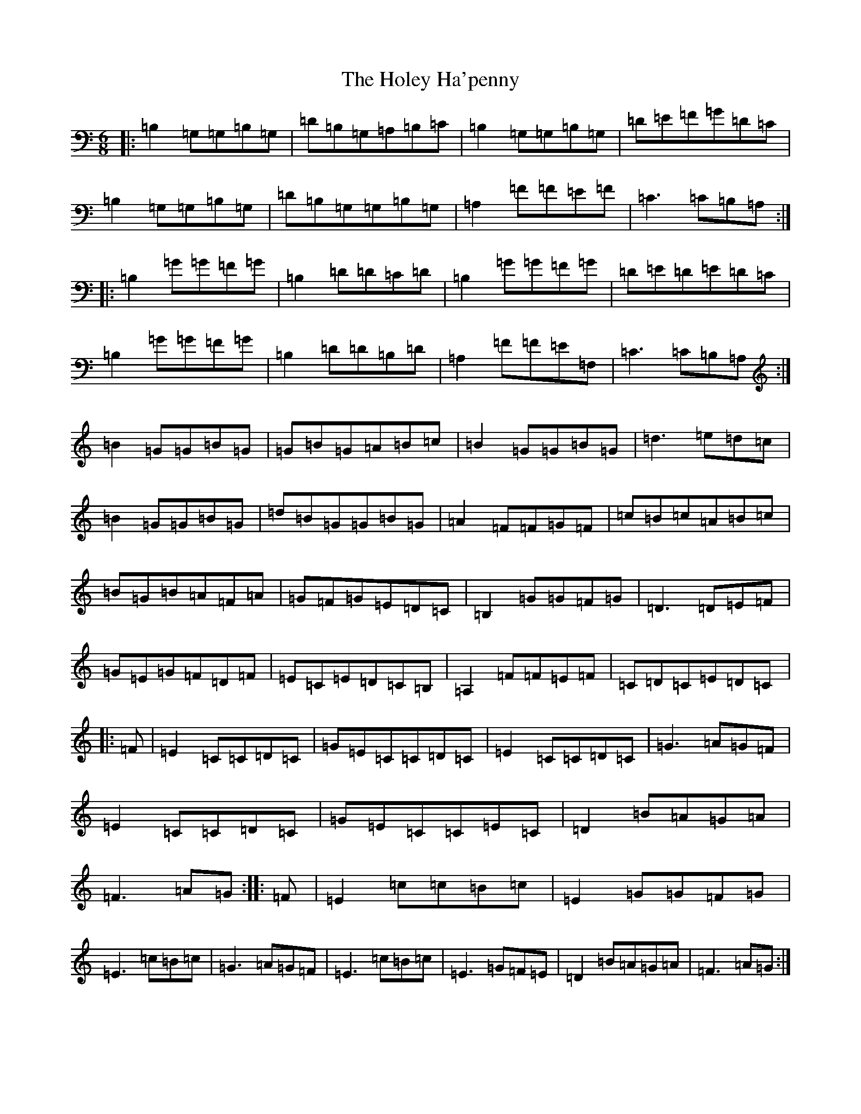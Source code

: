 X: 9233
T: Holey Ha'penny, The
S: https://thesession.org/tunes/1521#setting14919
R: jig
M:6/8
L:1/8
K: C Major
|:=B,2=G,=G,=B,=G,|=D=B,=G,=A,=B,=C|=B,2=G,=G,=B,=G,|=D=E=F=G=D=C|=B,2=G,=G,=B,=G,|=D=B,=G,=G,=B,=G,|=A,2=F=F=E=F|=C3=C=B,=A,:||:=B,2=G=G=F=G|=B,2=D=D=C=D|=B,2=G=G=F=G|=D=E=D=E=D=C|=B,2=G=G=F=G|=B,2=D=D=B,=D|=A,2=F=F=E=F,|=C3=C=B,=A,:|=B2=G=G=B=G|=G=B=G=A=B=c|=B2=G=G=B=G|=d3=e=d=c|=B2=G=G=B=G|=d=B=G=G=B=G|=A2=F=F=G=F|=c=B=c=A=B=c|=B=G=B=A=F=A|=G=F=G=E=D=C|=B,2=G=G=F=G|=D3=D=E=F|=G=E=G=F=D=F|=E=C=E=D=C=B,|=A,2=F=F=E=F|=C=D=C=E=D=C|:=F|=E2=C=C=D=C|=G=E=C=C=D=C|=E2=C=C=D=C|=G3=A=G=F|=E2=C=C=D=C|=G=E=C=C=E=C|=D2=B=A=G=A|=F3=A=G:||:=F|=E2=c=c=B=c|=E2=G=G=F=G|=E3=c=B=c|=G3=A=G=F|=E3=c=B=c|=E3=G=F=E|=D2=B=A=G=A|=F3=A=G:|